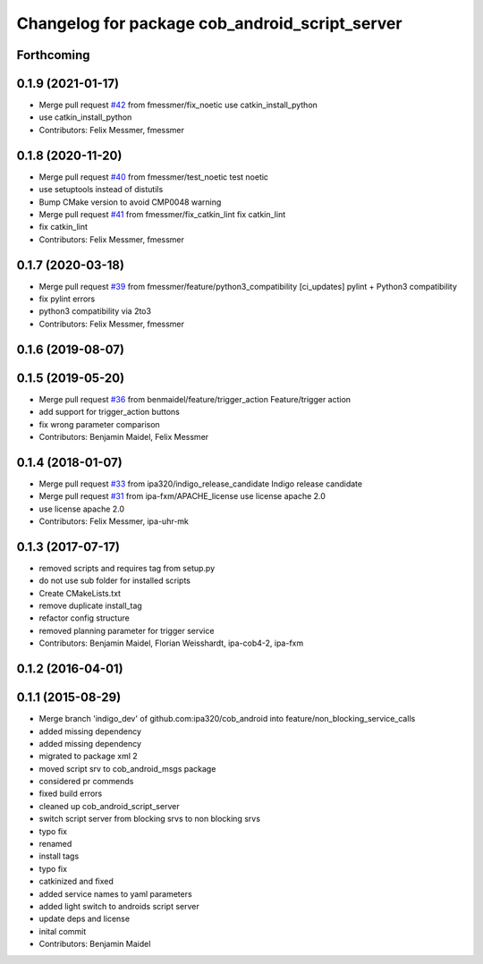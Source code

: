^^^^^^^^^^^^^^^^^^^^^^^^^^^^^^^^^^^^^^^^^^^^^^^
Changelog for package cob_android_script_server
^^^^^^^^^^^^^^^^^^^^^^^^^^^^^^^^^^^^^^^^^^^^^^^

Forthcoming
-----------

0.1.9 (2021-01-17)
------------------
* Merge pull request `#42 <https://github.com/ipa320/cob_android/issues/42>`_ from fmessmer/fix_noetic
  use catkin_install_python
* use catkin_install_python
* Contributors: Felix Messmer, fmessmer

0.1.8 (2020-11-20)
------------------
* Merge pull request `#40 <https://github.com/ipa320/cob_android/issues/40>`_ from fmessmer/test_noetic
  test noetic
* use setuptools instead of distutils
* Bump CMake version to avoid CMP0048 warning
* Merge pull request `#41 <https://github.com/ipa320/cob_android/issues/41>`_ from fmessmer/fix_catkin_lint
  fix catkin_lint
* fix catkin_lint
* Contributors: Felix Messmer, fmessmer

0.1.7 (2020-03-18)
------------------
* Merge pull request `#39 <https://github.com/ipa320/cob_android/issues/39>`_ from fmessmer/feature/python3_compatibility
  [ci_updates] pylint + Python3 compatibility
* fix pylint errors
* python3 compatibility via 2to3
* Contributors: Felix Messmer, fmessmer

0.1.6 (2019-08-07)
------------------

0.1.5 (2019-05-20)
------------------
* Merge pull request `#36 <https://github.com/ipa320/cob_android/issues/36>`_ from benmaidel/feature/trigger_action
  Feature/trigger action
* add support for trigger_action buttons
* fix wrong parameter comparison
* Contributors: Benjamin Maidel, Felix Messmer

0.1.4 (2018-01-07)
------------------
* Merge pull request `#33 <https://github.com/ipa320/cob_android/issues/33>`_ from ipa320/indigo_release_candidate
  Indigo release candidate
* Merge pull request `#31 <https://github.com/ipa320/cob_android/issues/31>`_ from ipa-fxm/APACHE_license
  use license apache 2.0
* use license apache 2.0
* Contributors: Felix Messmer, ipa-uhr-mk

0.1.3 (2017-07-17)
------------------
* removed scripts and requires tag from setup.py
* do not use sub folder for installed scripts
* Create CMakeLists.txt
* remove duplicate install_tag
* refactor config structure
* removed planning parameter for trigger service
* Contributors: Benjamin Maidel, Florian Weisshardt, ipa-cob4-2, ipa-fxm

0.1.2 (2016-04-01)
------------------

0.1.1 (2015-08-29)
------------------
* Merge branch 'indigo_dev' of github.com:ipa320/cob_android into feature/non_blocking_service_calls
* added missing dependency
* added missing dependency
* migrated to package xml 2
* moved script srv to cob_android_msgs package
* considered pr commends
* fixed build errors
* cleaned up cob_android_script_server
* switch script server from blocking srvs to non blocking srvs
* typo fix
* renamed
* install tags
* typo fix
* catkinized and fixed
* added service names to yaml parameters
* added light switch to androids script server
* update deps and license
* inital commit
* Contributors: Benjamin Maidel
